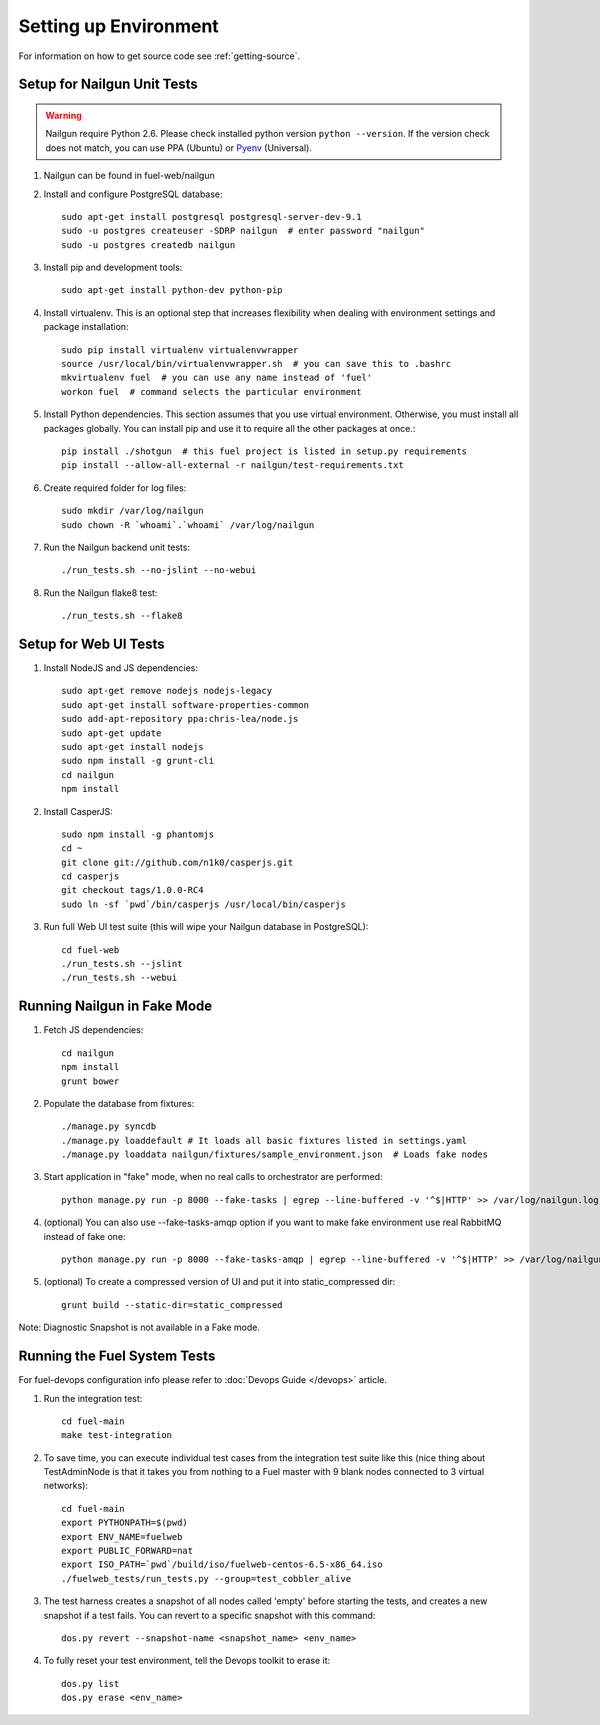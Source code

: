 Setting up Environment
======================

For information on how to get source code see :ref:`getting-source`.

.. _nailgun_dependencies:

Setup for Nailgun Unit Tests
----------------------------

.. warning:: Nailgun require Python 2.6. Please check installed python version
    ``python --version``. If the version check does not match,
    you can use PPA (Ubuntu) or `Pyenv <https://github.com/yyuu/pyenv>`_ (Universal).

#. Nailgun can be found in fuel-web/nailgun

#. Install and configure PostgreSQL database::

    sudo apt-get install postgresql postgresql-server-dev-9.1
    sudo -u postgres createuser -SDRP nailgun  # enter password "nailgun"
    sudo -u postgres createdb nailgun

#. Install pip and development tools::

    sudo apt-get install python-dev python-pip

#. Install virtualenv. This is an optional step that increases flexibility
   when dealing with environment settings and package installation::

    sudo pip install virtualenv virtualenvwrapper
    source /usr/local/bin/virtualenvwrapper.sh  # you can save this to .bashrc
    mkvirtualenv fuel  # you can use any name instead of 'fuel'
    workon fuel  # command selects the particular environment

#. Install Python dependencies. This section assumes that you use virtual environment.
   Otherwise, you must install all packages globally.
   You can install pip and use it to require all the other packages at once.::

    pip install ./shotgun  # this fuel project is listed in setup.py requirements
    pip install --allow-all-external -r nailgun/test-requirements.txt

#. Create required folder for log files::

    sudo mkdir /var/log/nailgun
    sudo chown -R `whoami`.`whoami` /var/log/nailgun

#. Run the Nailgun backend unit tests::

    ./run_tests.sh --no-jslint --no-webui

#. Run the Nailgun flake8 test::

    ./run_tests.sh --flake8


Setup for Web UI Tests
----------------------

#. Install NodeJS and JS dependencies::

    sudo apt-get remove nodejs nodejs-legacy
    sudo apt-get install software-properties-common
    sudo add-apt-repository ppa:chris-lea/node.js
    sudo apt-get update
    sudo apt-get install nodejs
    sudo npm install -g grunt-cli
    cd nailgun
    npm install

#. Install CasperJS::

    sudo npm install -g phantomjs
    cd ~
    git clone git://github.com/n1k0/casperjs.git
    cd casperjs
    git checkout tags/1.0.0-RC4
    sudo ln -sf `pwd`/bin/casperjs /usr/local/bin/casperjs

#. Run full Web UI test suite (this will wipe your Nailgun database in
   PostgreSQL)::

    cd fuel-web
    ./run_tests.sh --jslint
    ./run_tests.sh --webui

.. _running-nailgun-in-fake-mode:

Running Nailgun in Fake Mode
----------------------------

#. Fetch JS dependencies::

    cd nailgun
    npm install
    grunt bower

#. Populate the database from fixtures::

    ./manage.py syncdb
    ./manage.py loaddefault # It loads all basic fixtures listed in settings.yaml
    ./manage.py loaddata nailgun/fixtures/sample_environment.json  # Loads fake nodes

#. Start application in "fake" mode, when no real calls to orchestrator
   are performed::

    python manage.py run -p 8000 --fake-tasks | egrep --line-buffered -v '^$|HTTP' >> /var/log/nailgun.log 2>&1 &

#. (optional) You can also use --fake-tasks-amqp option if you want to
   make fake environment use real RabbitMQ instead of fake one::

    python manage.py run -p 8000 --fake-tasks-amqp | egrep --line-buffered -v '^$|HTTP' >> /var/log/nailgun.log 2>&1 &

#. (optional) To create a compressed version of UI and put it into static_compressed dir::

    grunt build --static-dir=static_compressed

Note: Diagnostic Snapshot is not available in a Fake mode.

Running the Fuel System Tests
-----------------------------

For fuel-devops configuration info please refer to
:doc:`Devops Guide </devops>` article.

#. Run the integration test::

    cd fuel-main
    make test-integration

#. To save time, you can execute individual test cases from the
   integration test suite like this (nice thing about TestAdminNode
   is that it takes you from nothing to a Fuel master with 9 blank nodes
   connected to 3 virtual networks)::

    cd fuel-main
    export PYTHONPATH=$(pwd)
    export ENV_NAME=fuelweb
    export PUBLIC_FORWARD=nat
    export ISO_PATH=`pwd`/build/iso/fuelweb-centos-6.5-x86_64.iso
    ./fuelweb_tests/run_tests.py --group=test_cobbler_alive

#. The test harness creates a snapshot of all nodes called 'empty'
   before starting the tests, and creates a new snapshot if a test
   fails. You can revert to a specific snapshot with this command::

    dos.py revert --snapshot-name <snapshot_name> <env_name>

#. To fully reset your test environment, tell the Devops toolkit to erase it::

    dos.py list
    dos.py erase <env_name>

